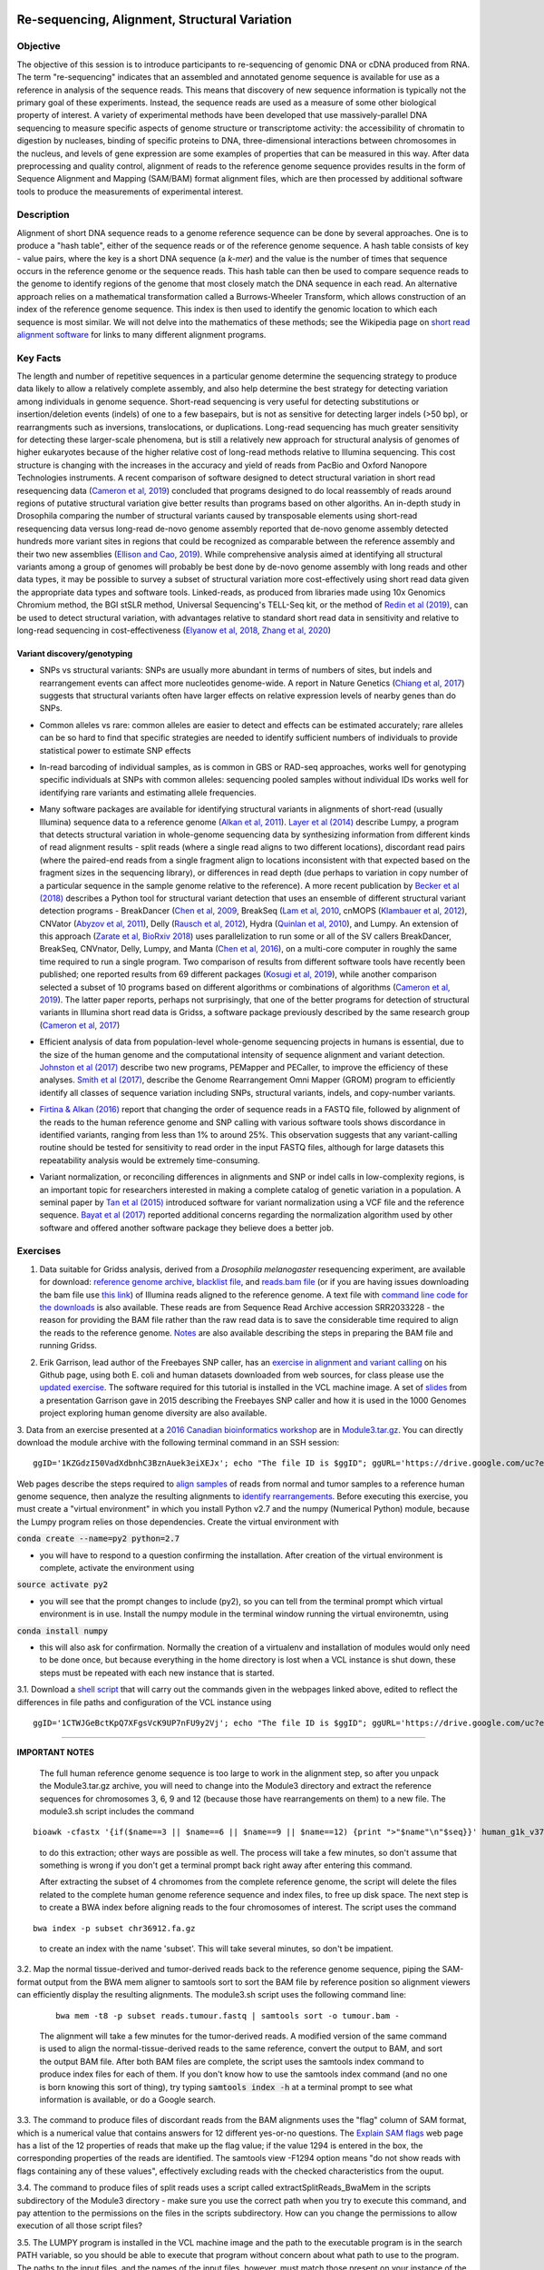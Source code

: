 .. image:: /Images/NC_State.gif
   :target: http://www.ncsu.edu


.. role:: bash(code)
   :language: bash


Re-sequencing, Alignment, Structural Variation
==============================================


Objective
*********

The objective of this session is to introduce participants to re-sequencing of genomic DNA or cDNA produced from RNA. The term "re-sequencing" indicates that an assembled and annotated genome sequence is available for use as a reference in analysis of the sequence reads. This means that discovery of new sequence information is typically not the primary goal of these experiments. Instead, the sequence reads are used as a measure of some other biological property of interest. A variety of experimental methods have been developed that use massively-parallel DNA sequencing to measure specific aspects of genome structure or transcriptome activity: the accessibility of chromatin to digestion by nucleases, binding of specific proteins to DNA, three-dimensional interactions between chromosomes in the nucleus, and levels of gene expression are some examples of properties that can be measured in this way. After data preprocessing and quality control, alignment of reads to the reference genome sequence provides results in the form of Sequence Alignment and Mapping (SAM/BAM) format alignment files, which are then processed by additional software tools to produce the measurements of experimental interest.


Description
***********

Alignment of short DNA sequence reads to a genome reference sequence can be done by several approaches. One is to produce a "hash table", either of the sequence reads or of the reference genome sequence. A hash table consists of key - value pairs, where the key is a short DNA sequence (a *k-mer*) and the value is the number of times that sequence occurs in the reference genome or the sequence reads. This hash table can then be used to compare sequence reads to the genome to identify regions of the genome that most closely match the DNA sequence in each read. An alternative approach relies on a mathematical transformation called a Burrows-Wheeler Transform, which allows construction of an index of the reference genome sequence. This index is then used to identify the genomic location to which each sequence is most similar.  We will not delve into the mathematics of these methods; see the Wikipedia page on `short read alignment software <http://en.wikipedia.org/wiki/List_of_sequence_alignment_software#Short-Read_Sequence_Alignment>`_ for links to many different alignment programs. 


Key Facts
*********

The length and number of repetitive sequences in a particular genome determine the sequencing strategy to produce data likely to allow a relatively complete assembly, and also help determine the best strategy for detecting variation among individuals in genome sequence. Short-read sequencing is very useful for detecting substitutions or insertion/deletion events (indels) of one to a few basepairs, but is not as sensitive for detecting larger indels (>50 bp), or rearrangments such as inversions, translocations, or duplications. Long-read sequencing has much greater sensitivity for detecting these larger-scale phenomena, but is still a relatively new approach for structural analysis of genomes of higher eukaryotes because of the higher relative cost of long-read methods relative to Illumina sequencing. This cost structure is changing with the increases in the accuracy and yield of reads from PacBio and Oxford Nanopore Technologies instruments. A recent comparison of software designed to detect structural variation in short read resequencing data (`Cameron et al, 2019 <https://www.nature.com/articles/s41467-019-11146-4>`_) concluded that programs designed to do local reassembly of reads around regions of putative structural variation give better results than programs based on other algoriths. An in-depth study in Drosophila comparing the number of structural variants caused by transposable elements using short-read resequencing data versus long-read de-novo genome assembly reported that de-novo genome assembly detected hundreds more variant sites in regions that could be recognized as comparable between the reference assembly and their two new assemblies (`Ellison and Cao, 2019 <https://academic.oup.com/nar/article/48/1/290/5637587>`_). While comprehensive analysis aimed at identifying all structural variants among a group of genomes will probably be best done by de-novo genome assembly with long reads and other data types, it may be possible to survey a subset of structural variation more cost-effectively using short read data given the appropriate data types and software tools. Linked-reads, as produced from libraries made using 10x Genomics Chromium method, the BGI stSLR method, Universal Sequencing's TELL-Seq kit, or the method of `Redin et al (2019) <https://www.nature.com/articles/s41598-019-54446-x>`_, can be used to detect structural variation, with advantages relative to standard short read data in sensitivity and relative to long-read sequencing in cost-effectiveness (`Elyanow et al, 2018 <https://academic.oup.com/bioinformatics/article/34/2/353/4590027>`_, `Zhang et al, 2020 <https://academic.oup.com/nargab/article/2/1/lqz018/5661105>`_)


Variant discovery/genotyping
----------------------------

+ SNPs vs structural variants: SNPs are usually more abundant in terms of numbers of sites, but indels and rearrangement events can affect more nucleotides genome-wide. A report in Nature Genetics (`Chiang et al, 2017 <http://www.nature.com/ng/journal/vaop/ncurrent/full/ng.3834.html>`_) suggests that structural variants often have larger effects on relative expression levels of nearby genes than do SNPs.

\

+ Common alleles vs rare: common alleles are easier to detect and effects can be estimated accurately; rare alleles can be so hard to find that specific strategies are needed to identify sufficient numbers of individuals to provide statistical power to estimate SNP effects

\

+ In-read barcoding of individual samples, as is common in GBS or RAD-seq approaches, works well for genotyping specific individuals at SNPs with common alleles: sequencing pooled samples without individual IDs works well for identifying rare variants and estimating allele frequencies. 

\

+ Many software packages are available for identifying structural variants in alignments of short-read (usually Illumina) sequence data to a reference genome (`Alkan et al, 2011 <https://www.nature.com/nrg/journal/v12/n5/full/nrg2958.html>`_). `Layer et al (2014) <https://genomebiology.biomedcentral.com/articles/10.1186/gb-2014-15-6-r84>`_ describe Lumpy, a program that detects structural variation in whole-genome sequencing data by synthesizing information from different kinds of read alignment results - split reads (where a single read aligns to two different locations), discordant read pairs (where the paired-end reads from a single fragment align to locations inconsistent with that expected based on the fragment sizes in the sequencing library), or differences in read depth (due perhaps to variation in copy number of a particular sequence in the sample genome relative to the reference). A more recent publication by `Becker et al (2018) <https://genomebiology.biomedcentral.com/articles/10.1186/s13059-018-1404-6>`_ describes a Python tool for structural variant detection that uses an ensemble of different structural variant detection programs - BreakDancer (`Chen et al, 2009 <https://www.nature.com/articles/nmeth.1363>`_, BreakSeq (`Lam et al, 2010 <https://www.ncbi.nlm.nih.gov/pmc/articles/PMC2951730/>`_, cnMOPS (`Klambauer et al, 2012 <https://academic.oup.com/nar/article/40/9/e69/1136601>`_), CNVator (`Abyzov et al, 2011 <https://genome.cshlp.org/content/21/6/974.long>`_), Delly (`Rausch et al, 2012 <https://academic.oup.com/bioinformatics/article/28/18/i333/245403>`_), Hydra (`Quinlan et al, 2010 <https://genome.cshlp.org/content/20/5/623.long>`_), and Lumpy. An extension of this approach (`Zarate et al, BioRxiv 2018 <https://www.biorxiv.org/content/biorxiv/early/2018/09/23/424267.full.pdf>`_) uses parallelization to run some or all of the SV callers BreakDancer, BreakSeq, CNVnator, Delly, Lumpy, and Manta (`Chen et al, 2016 <https://www.ncbi.nlm.nih.gov/pubmed/26647377>`_), on a multi-core computer in roughly the same time required to run a single program. Two comparison of results from different software tools have recently been published; one reported results from 69 different packages (`Kosugi et al, 2019 <https://genomebiology.biomedcentral.com/articles/10.1186/s13059-019-1720-5>`_), while another comparison selected a subset of 10 programs based on different algorithms or combinations of algorithms (`Cameron et al, 2019 <https://www.nature.com/articles/s41467-019-11146-4>`_). The latter paper reports, perhaps not surprisingly, that one of the better programs for detection of structural variants in Illumina short read data is Gridss, a software package previously described by the same research group (`Cameron et al, 2017 <https://genome.cshlp.org/content/27/12/2050>`_)

\

+ Efficient analysis of data from population-level whole-genome sequencing projects in humans is essential, due to the size of the human genome and the computational intensity of sequence alignment and variant detection. `Johnston et al (2017) <http://www.pnas.org/content/114/10/E1923.full>`_ describe two new programs, PEMapper and PECaller, to improve the efficiency of these analyses. `Smith et al (2017) <https://academic.oup.com/gigascience/article/6/10/1/4160384>`_, describe the Genome Rearrangement Omni Mapper (GROM) program to efficiently identify all classes of sequence variation including SNPs, structural variants, indels, and copy-number variants.

\

+ `Firtina & Alkan (2016) <https://academic.oup.com/bioinformatics/article/32/15/2243/1743552>`_ report that changing the order of sequence reads in a FASTQ file, followed by alignment of the reads to the human reference genome and SNP calling with various software tools shows discordance in identified variants, ranging from less than 1% to around 25%. This observation suggests that any variant-calling routine should be tested for sensitivity to read order in the input FASTQ files, although for large datasets this repeatability analysis would be extremely time-consuming.

\

+ Variant normalization, or reconciling differences in alignments and SNP or indel calls in low-complexity regions, is an important topic for researchers interested in making a complete catalog of genetic variation in a population. A seminal paper by `Tan et al (2015) <https://www.ncbi.nlm.nih.gov/pubmed/25701572>`_ introduced software for variant normalization using a VCF file and the reference sequence.  `Bayat et al (2017) <https://www.ncbi.nlm.nih.gov/pubmed/27993787>`_ reported additional concerns regarding the normalization algorithm used by other software and offered another software package they believe does a better job.


\


Exercises
*********

1. Data suitable for Gridss analysis, derived from a *Drosophila melanogaster* resequencing experiment, are available for download:  `reference genome archive <https://drive.google.com/a/ncsu.edu/file/d/18wFOo9cWuL30k2QBnQz_Ib9k3sDb2Tss>`_,    `blacklist file <https://drive.google.com/a/ncsu.edu/file/d/1bz6C8s9cT1qKpDkLUKDQNVaGSRxxwPqg>`_, and  `reads.bam file <https://drive.google.com/a/ncsu.edu/file/d/1d5RInRtVI4vWslTOrf-Tb6WE06fXi-bX>`_  (or if you are having issues downloading the bam file use `this link <https://drive.google.com/open?id=1fGMzJ7tmVOpH3-QpASeuLdy87eEq5hz3>`_) of Illumina reads aligned to the reference genome. A text file with `command line code for the downloads <https://drive.google.com/file/d/1h_YH0fSAXzhGWDBWgC0Q9u9kSNDYu4zY/view?usp=sharing>`_ is also available. These reads are from Sequence Read Archive accession SRR2033228 - the reason for providing the BAM file rather than the raw read data is to save the considerable time required to align the reads to the reference genome. `Notes <https://drive.google.com/a/ncsu.edu/file/d/1Zgcd_nQtr1w9T3628Dn00EI773Mb7kcu>`_ are also available describing the steps in preparing the BAM file and running Gridss.

\

2. Erik Garrison, lead author of the Freebayes SNP caller, has an `exercise in alignment and variant calling <https://github.com/ekg/alignment-and-variant-calling-tutorial>`_ on his Github page, using both E. coli and human datasets downloaded from web sources, for class please use the `updated exercise <https://drive.google.com/open?id=1x_swb1Lfhf9u1tXILkjchkx_Li561ZYN>`_. The software required for this tutorial is installed in the VCL machine image. A set of `slides <https://drive.google.com/open?id=1XR3kHmCQrTMs007oFKyMs-Qo04lW30vU>`_ from a presentation Garrison gave in 2015 describing the Freebayes SNP caller and how it is used in the 1000 Genomes project exploring human genome diversity are also available.

\

3. Data from an exercise presented at a `2016 Canadian bioinformatics workshop <http://bioinformatics-ca.github.io/bioinformatics_for_cancer_genomics_2016/>`_ are in `Module3.tar.gz <https://drive.google.com/open?id=1KZGdzI50VadXdbnhC3BznAuek3eiXEJx>`_. You can directly download the module archive with the following terminal command in an SSH session:
::

	ggID='1KZGdzI50VadXdbnhC3BznAuek3eiXEJx'; echo "The file ID is $ggID"; ggURL='https://drive.google.com/uc?export=download'; filename="$(curl --insecure -sc /tmp/gcookie "${ggURL}&id=${ggID}" | grep -o '="uc-name.*</span>' | sed 's/.*">//;s/<.a> .*//')"; getcode="$(awk '/_warning_/ {print $NF}' /tmp/gcookie)"; curl --insecure -LOJb /tmp/gcookie "${ggURL}&confirm=${getcode}&id=${ggID}"

\

Web pages describe the steps required to `align samples <http://bioinformatics-ca.github.io/bioinformatics_for_cancer_genomics_2016/mapping>`_ of reads from normal and tumor samples to a reference human genome sequence, then analyze the resulting alignments to `identify rearrangements <http://bioinformatics-ca.github.io/bioinformatics_for_cancer_genomics_2016/rearrangement>`_. Before executing this exercise, you must create a "virtual environment" in which you install Python v2.7 and the numpy (Numerical Python) module, because the Lumpy program relies on those dependencies. Create the virtual environment with 

:code:`conda create --name=py2 python=2.7` 

- you will have to respond to a question confirming the installation. After creation of the virtual environment is complete, activate the environment using 

:code:`source activate py2` 

- you will see that the prompt changes to include (py2), so you can tell from the terminal prompt which virtual environment is in use. Install the numpy module in the terminal window running the virtual environemtn, using 

:code:`conda install numpy` 

- this will also ask for confirmation. Normally the creation of a virtualenv and installation of modules would only need to be done once, but because everything in the home directory is lost when a VCL instance is shut down, these steps must be repeated with each new instance that is started.

\

3.1. Download a `shell script <https://drive.google.com/open?id=1CTWJGeBctKpQ7XFgsVcK9UP7nFU9y2Vj>`_ that will carry out the commands given in the webpages linked above, edited to reflect the differences in file paths and configuration of the VCL instance using 
::

	ggID='1CTWJGeBctKpQ7XFgsVcK9UP7nFU9y2Vj'; echo "The file ID is $ggID"; ggURL='https://drive.google.com/uc?export=download'; filename="$(curl --insecure -sc /tmp/gcookie "${ggURL}&id=${ggID}" | grep -o '="uc-name.*</span>' | sed 's/.*">//;s/<.a> .*//')"; getcode="$(awk '/_warning_/ {print $NF}' /tmp/gcookie)"; curl --insecure -LOJb /tmp/gcookie "${ggURL}&confirm=${getcode}&id=${ggID}"
 

------------------
	
**IMPORTANT NOTES**

	The full human reference genome sequence is too large to work in the alignment step, so after you unpack the Module3.tar.gz archive, you will need to change into the Module3 directory and extract the reference sequences for chromosomes 3, 6, 9 and 12 (because those have rearrangements on them) to a new file. The module3.sh script includes the command 
::

	bioawk -cfastx '{if($name==3 || $name==6 || $name==9 || $name==12) {print ">"$name"\n"$seq}}' human_g1k_v37.fasta | fold | gzip > chr36912.fa.gz

\	
			to do this extraction; other ways are possible as well. The process will take a few minutes, so don't assume that something is wrong if you don't get a terminal prompt back right away after entering this command.

			After extracting the subset of 4 chromomes from the complete reference genome, the script will delete the files related to the complete human genome reference sequence and index files, to free up disk space.
			The next step is to create a BWA index before aligning reads to the four chromosomes of interest. The script uses the command 

::

	bwa index -p subset chr36912.fa.gz

\

		to create an index with the name 'subset'. This will take several minutes, so don't be impatient.



\

3.2. Map the normal tissue-derived and tumor-derived reads back to the reference genome sequence, piping the SAM-format output from the BWA mem aligner to samtools sort to sort the BAM file by reference position so alignment viewers can efficiently display the resulting alignments. The module3.sh script uses the following command line:

 ::

	bwa mem -t8 -p subset reads.tumour.fastq | samtools sort -o tumour.bam - 


\



	The alignment will take a few minutes for the tumor-derived reads. A modified version of the same command is used to align the normal-tissue-derived reads to the same reference, convert the output to BAM, and sort the output BAM file. After both BAM files are complete, the script uses the samtools index command to produce index files for each of them. If you don't know how to use the samtools index command (and no one is born knowing this sort of thing), try typing :code:`samtools index -h` at a terminal prompt to see what information is available, or do a Google search.


\



3.3. The command to produce files of discordant reads from the BAM alignments uses the "flag" column of SAM format, which is a numerical value that contains answers for 12 different yes-or-no questions. The `Explain SAM flags <https://broadinstitute.github.io/picard/explain-flags.html>`_ web page has a list of the 12 properties of reads that make up the flag value; if the value 1294 is entered in the box, the corresponding properties of the reads are identified. The samtools view -F1294 option means "do not show reads with flags containing any of these values", effectively excluding reads with the checked characteristics from the ouput.

\

3.4. The command to produce files of split reads uses a script called extractSplitReads_BwaMem in the scripts subdirectory of the Module3 directory - make sure you use the correct path when you try to execute this command, and pay attention to the permissions on the files in the scripts subdirectory. How can you change the permissions to allow execution of all those script files?

\

3.5. The LUMPY program is installed in the VCL machine image and the path to the executable program is in the search PATH variable, so you should be able to execute that program without concern about what path to use to the program. The paths to the input files, and the names of the input files, however, must match those present on your instance of the machine image.


Additional Resources
********************

+ Information on the Sequence Alignment and Mapping (SAM) format is available at a University of Michigan `wiki <https://genome.sph.umich.edu/wiki/SAM>`_, at `Dave’s Wiki <https://davetang.org/wiki/tiki-index.php?page=SAM>`_, and in the SAM format `specification <https://samtools.github.io/hts-specs/SAMv1.pdf>`_. 

\

+ Quality control of alignment files is a valuable preliminary step before investing significant time and effort in analysis. A package called *indexcov* is available to efficiently summarize coverage of different genomic regions within a single sample, or uniformity of coverage across multiple samples, beginning with alignments in BAM or CRAM formats. See Indexcov: fast coverage quality control for whole-genome sequencing. `GigaScience 6:1-6, 2017 <https://www.ncbi.nlm.nih.gov/pmc/articles/PMC5737511/>`_

\

+ Genomic rearrangements in Arabidopsis considered as quantitative traits. `Imprialou et al, Genetics 205:1425-1441  <http://www.genetics.org/content/205/4/1425>`_, 2017. *This paper describes a strategy for mapping likely locations of structural rearrangements in a segregating population of recombinant inbred lines using low-coverage (0.3x) whole-genome resequencing.*

\

+ LUMPY: a probabilistic framework for structural variant discovery. `Chiang et al, Genome Biology 15:R84, <https://genomebiology.biomedcentral.com/articles/10.1186/gb-2014-15-6-r84>`_ 2014.

\

+ CNVnator: An approach to discover, genotype, and characterize typical and atypical CNVs from family and population genome sequencing. Abyzov et al, `Genome Research 21: 974-984, <http://genome.cshlp.org/content/21/6/974.full>`_ 2011.

\

+ Canvas: versatile and scalable detection of copy number variants. Roller et al., `Bioinformatics  32: 2375-2377, <https://academic.oup.com/bioinformatics/article/32/15/2375/1743834/Canvas-versatile-and-scalable-detection-of-copy>`_ 2016.

\

+ Genome structural variation discovery and genotyping. Alkan et al, `Nature Reviews Genetics 12:363-376, <http://www.nature.com/nrg/journal/v12/n5/full/nrg2958.html>`_ 2011.



Class Recordings
----------------

+   `Session 16: recorded February 24th 2021 <https://drive.google.com/file/d/1cPUAVMgqbbBSjD7bvpMpRf8YSbwtKQiL/view?usp=sharing>`_ .


Last modified 24 February 2021.
Edits by `Ross Whetten <https://github.com/rwhetten>`_, `Will Kohlway <https://github.com/wkohlway>`_, & `Maria Adonay <https://github.com/amalgamaria>`_.
